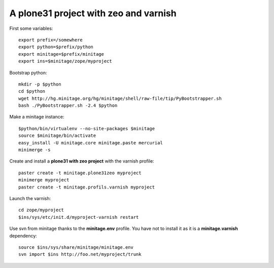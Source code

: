 A plone31 project with zeo and varnish
######################################

First some variables::

    export prefix=/somewhere
    export python=$prefix/python
    export minitage=$prefix/minitage
    export ins=$minitage/zope/myproject

Bootstrap python::

    mkdir -p $python
    cd $python
    wget http://hg.minitage.org/hg/minitage/shell/raw-file/tip/PyBootstrapper.sh
    bash ./PyBootstrapper.sh -2.4 $python

Make a minitage instance::

    $python/bin/virtualenv --no-site-packages $minitage
    source $minitage/bin/activate
    easy_install -U minitage.core minitage.paste mercurial
    minimerge -s

Create and install a **plone31 with zeo project** with the varnish profile::

    paster create -t minitage.plone31zeo myproject
    minimerge myproject
    paster create -t minitage.profils.varnish myproject

Launch the varnish::

    cd zope/myproject
    $ins/sys/etc/init.d/myproject-varnish restart

Use svn from minitage thanks to the **minitage.env** profile.
You have not to install it as it is a **minitage.varnish** dependency::

    source $ins/sys/share/minitage/minitage.env
    svn import $ins http://foo.net/myproject/trunk

